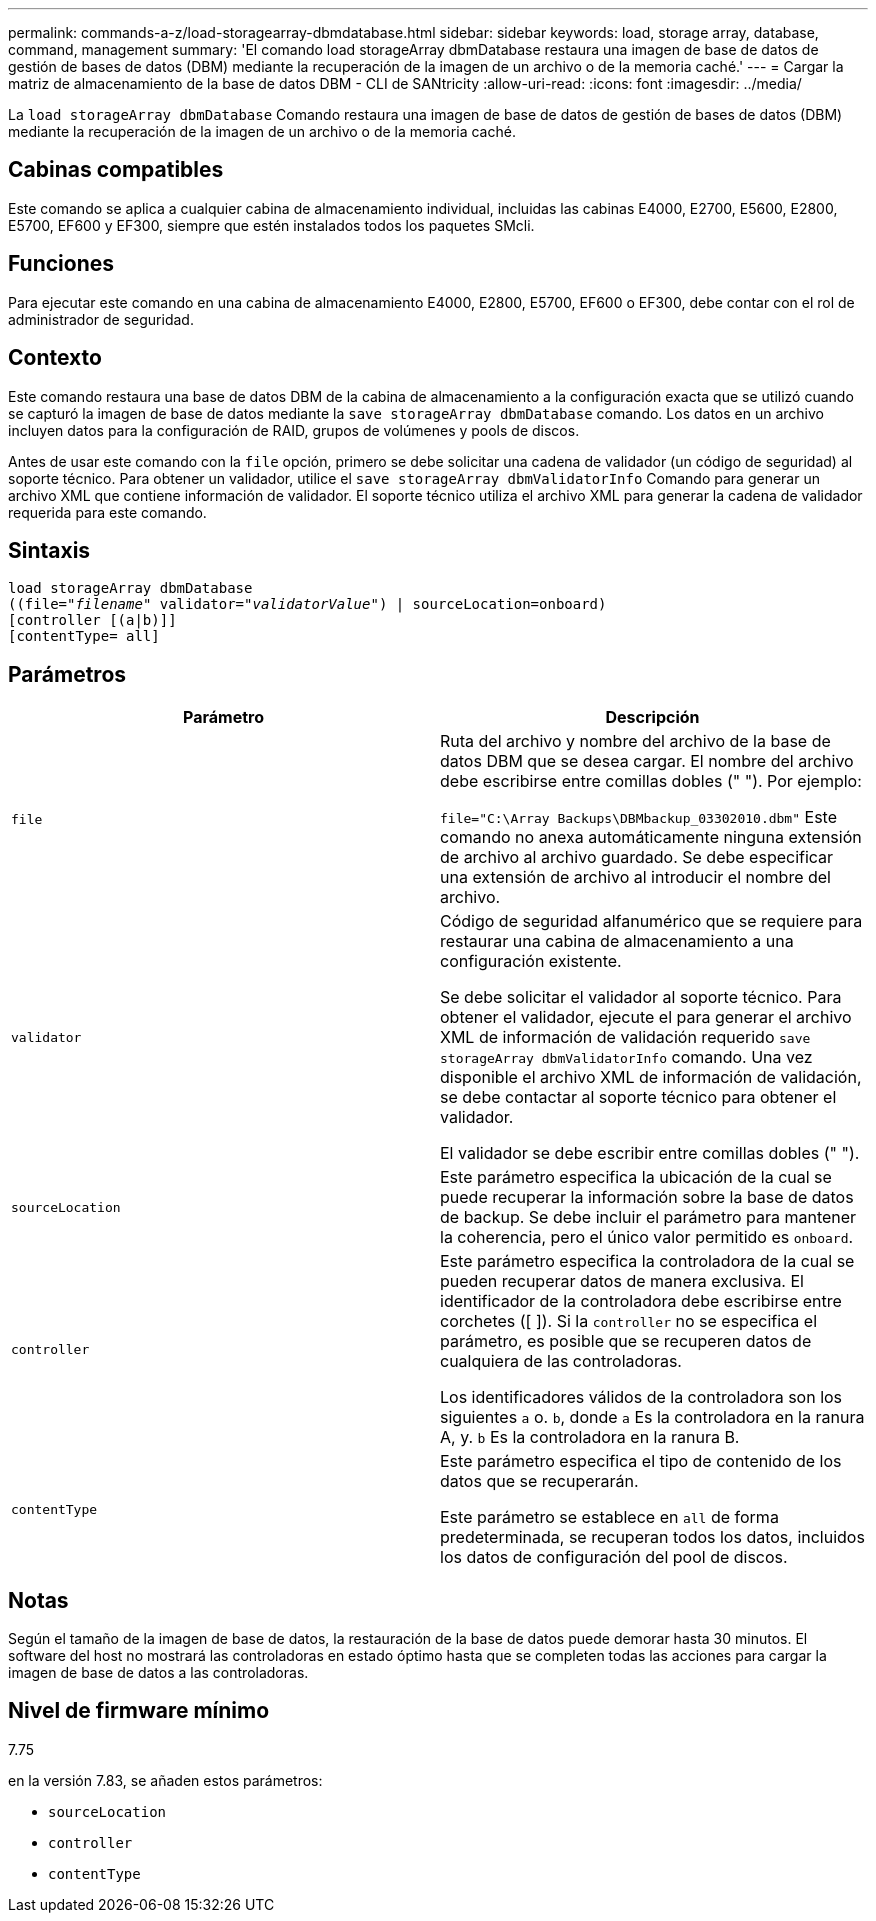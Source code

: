 ---
permalink: commands-a-z/load-storagearray-dbmdatabase.html 
sidebar: sidebar 
keywords: load, storage array, database, command, management 
summary: 'El comando load storageArray dbmDatabase restaura una imagen de base de datos de gestión de bases de datos (DBM) mediante la recuperación de la imagen de un archivo o de la memoria caché.' 
---
= Cargar la matriz de almacenamiento de la base de datos DBM - CLI de SANtricity
:allow-uri-read: 
:icons: font
:imagesdir: ../media/


[role="lead"]
La `load storageArray dbmDatabase` Comando restaura una imagen de base de datos de gestión de bases de datos (DBM) mediante la recuperación de la imagen de un archivo o de la memoria caché.



== Cabinas compatibles

Este comando se aplica a cualquier cabina de almacenamiento individual, incluidas las cabinas E4000, E2700, E5600, E2800, E5700, EF600 y EF300, siempre que estén instalados todos los paquetes SMcli.



== Funciones

Para ejecutar este comando en una cabina de almacenamiento E4000, E2800, E5700, EF600 o EF300, debe contar con el rol de administrador de seguridad.



== Contexto

Este comando restaura una base de datos DBM de la cabina de almacenamiento a la configuración exacta que se utilizó cuando se capturó la imagen de base de datos mediante la `save storageArray dbmDatabase` comando. Los datos en un archivo incluyen datos para la configuración de RAID, grupos de volúmenes y pools de discos.

Antes de usar este comando con la `file` opción, primero se debe solicitar una cadena de validador (un código de seguridad) al soporte técnico. Para obtener un validador, utilice el `save storageArray dbmValidatorInfo` Comando para generar un archivo XML que contiene información de validador. El soporte técnico utiliza el archivo XML para generar la cadena de validador requerida para este comando.



== Sintaxis

[source, cli, subs="+macros"]
----
load storageArray dbmDatabase
pass:quotes[((file="_filename_" validator="_validatorValue_") | sourceLocation=onboard)]
[controller [(a|b)]]
[contentType= all]
----


== Parámetros

[cols="2*"]
|===
| Parámetro | Descripción 


 a| 
`file`
 a| 
Ruta del archivo y nombre del archivo de la base de datos DBM que se desea cargar. El nombre del archivo debe escribirse entre comillas dobles (" "). Por ejemplo:

`file="C:\Array Backups\DBMbackup_03302010.dbm"` Este comando no anexa automáticamente ninguna extensión de archivo al archivo guardado. Se debe especificar una extensión de archivo al introducir el nombre del archivo.



 a| 
`validator`
 a| 
Código de seguridad alfanumérico que se requiere para restaurar una cabina de almacenamiento a una configuración existente.

Se debe solicitar el validador al soporte técnico. Para obtener el validador, ejecute el para generar el archivo XML de información de validación requerido `save storageArray dbmValidatorInfo` comando. Una vez disponible el archivo XML de información de validación, se debe contactar al soporte técnico para obtener el validador.

El validador se debe escribir entre comillas dobles (" ").



 a| 
`sourceLocation`
 a| 
Este parámetro especifica la ubicación de la cual se puede recuperar la información sobre la base de datos de backup. Se debe incluir el parámetro para mantener la coherencia, pero el único valor permitido es `onboard`.



 a| 
`controller`
 a| 
Este parámetro especifica la controladora de la cual se pueden recuperar datos de manera exclusiva. El identificador de la controladora debe escribirse entre corchetes ([ ]). Si la `controller` no se especifica el parámetro, es posible que se recuperen datos de cualquiera de las controladoras.

Los identificadores válidos de la controladora son los siguientes `a` o. `b`, donde `a` Es la controladora en la ranura A, y. `b` Es la controladora en la ranura B.



 a| 
`contentType`
 a| 
Este parámetro especifica el tipo de contenido de los datos que se recuperarán.

Este parámetro se establece en `all` de forma predeterminada, se recuperan todos los datos, incluidos los datos de configuración del pool de discos.

|===


== Notas

Según el tamaño de la imagen de base de datos, la restauración de la base de datos puede demorar hasta 30 minutos. El software del host no mostrará las controladoras en estado óptimo hasta que se completen todas las acciones para cargar la imagen de base de datos a las controladoras.



== Nivel de firmware mínimo

7.75

en la versión 7.83, se añaden estos parámetros:

* `sourceLocation`
* `controller`
* `contentType`

